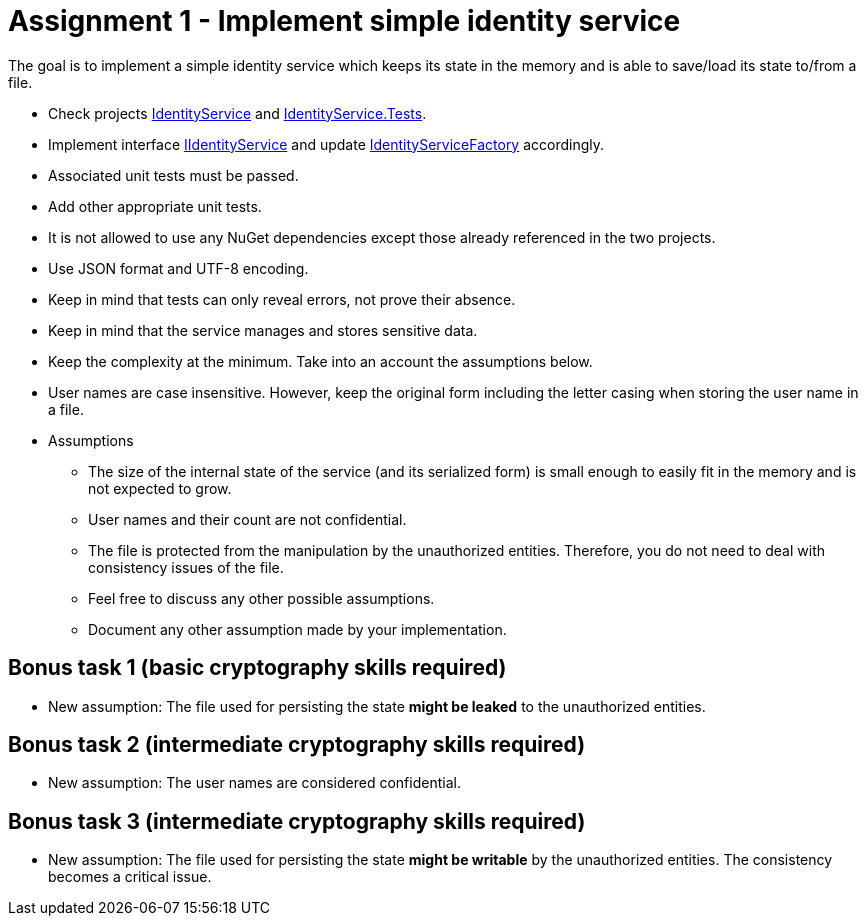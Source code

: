 = Assignment 1 - Implement simple identity service

The goal is to implement a simple identity service which keeps its state in the memory and is able to save/load its state to/from a file.

* Check projects link:Datamole.InterviewAssignments/IdentityService[IdentityService] and link:Datamole.InterviewAssignments/IdentityService.Tests[IdentityService.Tests].
* Implement interface link:Datamole.InterviewAssignments/IdentityService/IIdentityService.cs[IIdentityService] and update link:Datamole.InterviewAssignments/IdentityService/IdentityServiceFactory.cs[IdentityServiceFactory] accordingly.
* Associated unit tests must be passed.
* Add other appropriate unit tests.
* It is not allowed to use any NuGet dependencies except those already referenced in the two projects.
* Use JSON format and UTF-8 encoding.
* Keep in mind that tests can only reveal errors, not prove their absence.
* Keep in mind that the service manages and stores sensitive data.
* Keep the complexity at the minimum. Take into an account the assumptions below.
* User names are case insensitive. However, keep the original form including the letter casing when storing the user name in a file.
* Assumptions
    ** The size of the internal state of the service (and its serialized form) is small enough to easily fit in the memory and is not expected to grow.
    ** User names and their count are not confidential.
    ** The file is protected from the manipulation by the unauthorized entities. Therefore, you do not need to deal with consistency issues of the file.
    ** Feel free to discuss any other possible assumptions.
    ** Document any other assumption made by your implementation.

== Bonus task 1 (basic cryptography skills required)
    * New assumption: The file used for persisting the state *might be leaked* to the unauthorized entities.

== Bonus task 2 (intermediate cryptography skills required)
    * New assumption: The user names are considered confidential.

== Bonus task 3 (intermediate cryptography skills required)
    * New assumption: The file used for persisting the state *might be writable* by the unauthorized entities. The consistency becomes a critical issue.